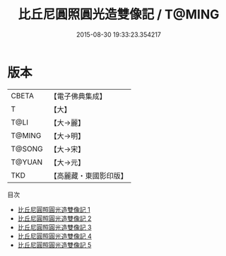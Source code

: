 #+TITLE: 比丘尼圓照圓光造雙像記 / T@MING

#+DATE: 2015-08-30 19:33:23.354217
* 版本
 |     CBETA|【電子佛典集成】|
 |         T|【大】     |
 |      T@LI|【大→麗】   |
 |    T@MING|【大→明】   |
 |    T@SONG|【大→宋】   |
 |    T@YUAN|【大→元】   |
 |       TKD|【高麗藏・東國影印版】|
目次
 - [[file:KR6b0003_001.txt][比丘尼圓照圓光造雙像記 1]]
 - [[file:KR6b0003_002.txt][比丘尼圓照圓光造雙像記 2]]
 - [[file:KR6b0003_003.txt][比丘尼圓照圓光造雙像記 3]]
 - [[file:KR6b0003_004.txt][比丘尼圓照圓光造雙像記 4]]
 - [[file:KR6b0003_005.txt][比丘尼圓照圓光造雙像記 5]]
